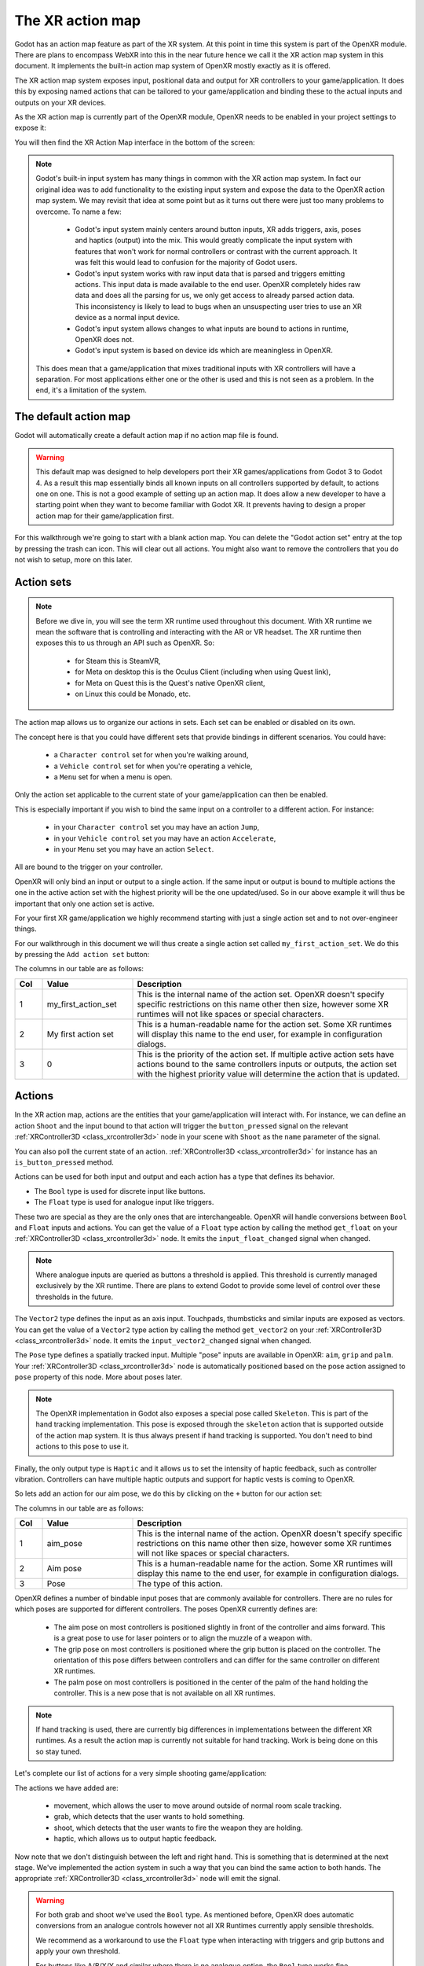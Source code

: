 .. _doc_xr_action_map:

The XR action map
=================

Godot has an action map feature as part of the XR system.
At this point in time this system is part of the OpenXR module.
There are plans to encompass WebXR into this in the near future hence we call it
the XR action map system in this document.
It implements the built-in action map system of OpenXR mostly exactly as it is offered.

The XR action map system exposes input, positional data and output for XR controllers
to your game/application.
It does this by exposing named actions that can be tailored to your game/application
and binding these to the actual inputs and outputs on your XR devices.

As the XR action map is currently part of the OpenXR module, OpenXR needs to be enabled
in your project settings to expose it:

.. image:: img/openxr_settings.png

You will then find the XR Action Map interface in the bottom of the screen:

.. image:: img/xr_action_map.webp

.. note::
  Godot's built-in input system has many things in common with the XR action map system.
  In fact our original idea was to add functionality to the existing input system and
  expose the data to the OpenXR action map system.
  We may revisit that idea at some point but as it turns out there were just too many
  problems to overcome.
  To name a few:

    * Godot's input system mainly centers around button inputs, XR adds triggers, axis,
      poses and haptics (output) into the mix.
      This would greatly complicate the input system with features that won't work for
      normal controllers or contrast with the current approach.
      It was felt this would lead to confusion for the majority of Godot users.
    * Godot's input system works with raw input data that is parsed and triggers emitting
      actions.
      This input data is made available to the end user.
      OpenXR completely hides raw data and does all the parsing for us, we only get
      access to already parsed action data.
      This inconsistency is likely to lead to bugs when an unsuspecting user tries to use
      an XR device as a normal input device.
    * Godot's input system allows changes to what inputs are bound to actions in runtime,
      OpenXR does not.
    * Godot's input system is based on device ids which are meaningless in OpenXR.

  This does mean that a game/application that mixes traditional inputs with XR
  controllers will have a separation.
  For most applications either one or the other is used and this is not seen as a problem.
  In the end, it's a limitation of the system.

The default action map
----------------------

Godot will automatically create a default action map if no action map file is found.

.. warning::
  This default map was designed to help developers port their XR games/applications from
  Godot 3 to Godot 4.
  As a result this map essentially binds all known inputs on all controllers supported by
  default, to actions one on one.
  This is not a good example of setting up an action map.
  It does allow a new developer to have a starting point when they want to become
  familiar with Godot XR.
  It prevents having to design a proper action map for their game/application first.

For this walkthrough we're going to start with a blank action map.
You can delete the "Godot action set" entry at the top by pressing the trash can icon.
This will clear out all actions.
You might also want to remove the controllers that you do not wish to setup,
more on this later.

Action sets
-----------

.. note::
  Before we dive in, you will see the term XR runtime used throughout this document.
  With XR runtime we mean the software that is controlling and interacting with
  the AR or VR headset.
  The XR runtime then exposes this to us through an API such as OpenXR.
  So:

    * for Steam this is SteamVR,
    * for Meta on desktop this is the Oculus Client (including when using Quest link),
    * for Meta on Quest this is the Quest's native OpenXR client,
    * on Linux this could be Monado, etc.

The action map allows us to organize our actions in sets.
Each set can be enabled or disabled on its own.

The concept here is that you could have different sets that provide bindings
in different scenarios.
You could have:

  * a ``Character control`` set for when you're walking around,
  * a ``Vehicle control`` set for when you're operating a vehicle,
  * a ``Menu`` set for when a menu is open.

Only the action set applicable to the current state of your game/application
can then be enabled.

This is especially important if you wish to bind the same input on a controller
to a different action.
For instance:

  * in your ``Character control`` set you may have an action ``Jump``, 
  * in your ``Vehicle control`` set you may have an action ``Accelerate``, 
  * in your ``Menu`` set you may have an action ``Select``.

All are bound to the trigger on your controller.

OpenXR will only bind an input or output to a single action.
If the same input or output is bound to multiple actions the one in the active action set
with the highest priority will be the one updated/used.
So in our above example it will thus be important that only one action set is active.

For your first XR game/application we highly recommend starting with just
a single action set and to not over-engineer things.

For our walkthrough in this document we will thus create a single action set
called ``my_first_action_set``.
We do this by pressing the ``Add action set`` button:

.. image:: img/xr_my_first_action_set.webp

The columns in our table are as follows:

.. list-table::
  :class: wrap-normal
  :width: 100%
  :widths: 7 23 70
  :header-rows: 1

  * - Col
    - Value
    - Description
  * - 1
    - my_first_action_set
    - This is the internal name of the action set.
      OpenXR doesn't specify specific restrictions on this name other then size, however
      some XR runtimes will not like spaces or special characters.
  * - 2
    - My first action set
    - This is a human-readable name for the action set.
      Some XR runtimes will display this name to the end user, for example in
      configuration dialogs.
  * - 3
    - 0
    - This is the priority of the action set.
      If multiple active action sets have actions bound to the same controllers inputs or
      outputs, the action set with the highest priority value will determine the action
      that is updated.

Actions
-------

In the XR action map, actions are the entities that your game/application will
interact with.
For instance, we can define an action ``Shoot`` and the input bound to that action will
trigger the ``button_pressed`` signal on the relevant :ref:`XRController3D <class_xrcontroller3d>`
node in your scene with ``Shoot`` as the ``name`` parameter of the signal.

You can also poll the current state of an action.
:ref:`XRController3D <class_xrcontroller3d>` for instance has
an ``is_button_pressed`` method.

Actions can be used for both input and output and each action has a type that defines
its behavior.

* The ``Bool`` type is used for discrete input like buttons.
* The ``Float`` type is used for analogue input like triggers.

These two are special as they are the only ones that are interchangeable.
OpenXR will handle conversions between ``Bool`` and ``Float`` inputs and actions.
You can get the value of a ``Float`` type action by calling the method ``get_float`` on
your :ref:`XRController3D <class_xrcontroller3d>` node.
It emits the ``input_float_changed`` signal when changed.

.. note::
  Where analogue inputs are queried as buttons a threshold is applied.
  This threshold is currently managed exclusively by the XR runtime.
  There are plans to extend Godot to provide some level of control over these thresholds
  in the future.

The ``Vector2`` type defines the input as an axis input.
Touchpads, thumbsticks and similar inputs are exposed as vectors.
You can get the value of a ``Vector2`` type action by calling the method ``get_vector2``
on your :ref:`XRController3D <class_xrcontroller3d>` node.
It emits the ``input_vector2_changed`` signal when changed.

The ``Pose`` type defines a spatially tracked input.
Multiple "pose" inputs are available in OpenXR: ``aim``, ``grip`` and ``palm``.
Your :ref:`XRController3D <class_xrcontroller3d>` node is automatically positioned based
on the pose action assigned to ``pose`` property of this node.
More about poses later.

.. note::
  The OpenXR implementation in Godot also exposes a special pose called ``Skeleton``.
  This is part of the hand tracking implementation.
  This pose is exposed through the ``skeleton`` action that is supported outside of the
  action map system.
  It is thus always present if hand tracking is supported.
  You don't need to bind actions to this pose to use it.

Finally, the only output type is ``Haptic`` and it allows us to set the intensity of
haptic feedback, such as controller vibration.
Controllers can have multiple haptic outputs and support for haptic vests is coming
to OpenXR.

So lets add an action for our aim pose, we do this by clicking on the ``+`` button for
our action set:

.. image:: img/xr_aim_pose.webp

The columns in our table are as follows:

.. list-table::
  :class: wrap-normal
  :width: 100%
  :widths: 7 23 70
  :header-rows: 1

  * - Col
    - Value
    - Description
  * - 1
    - aim_pose
    - This is the internal name of the action.
      OpenXR doesn't specify specific restrictions on this name other then size, however
      some XR runtimes will not like spaces or special characters.
  * - 2
    - Aim pose
    - This is a human-readable name for the action.
      Some XR runtimes will display this name to the end user, for example in
      configuration dialogs.
  * - 3
    - Pose
    - The type of this action.

OpenXR defines a number of bindable input poses that are commonly available
for controllers.
There are no rules for which poses are supported for different controllers.
The poses OpenXR currently defines are:

  * The aim pose on most controllers is positioned slightly in front of the controller 
    and aims forward.
    This is a great pose to use for laser pointers or to align the muzzle of a weapon
    with.
  * The grip pose on most controllers is positioned where the grip button is placed on 
    the controller.
    The orientation of this pose differs between controllers and can differ for the same
    controller on different XR runtimes.
  * The palm pose on most controllers is positioned in the center of the palm of the hand
    holding the controller.
    This is a new pose that is not available on all XR runtimes.

.. note::
  If hand tracking is used, there are currently big differences in implementations
  between the different XR runtimes.
  As a result the action map is currently not suitable for hand tracking. Work is being
  done on this so stay tuned.

Let's complete our list of actions for a very simple shooting game/application:

.. image:: img/xr_all_actions.webp

The actions we have added are:

  * movement, which allows the user to move around outside of normal room scale tracking.
  * grab, which detects that the user wants to hold something.
  * shoot, which detects that the user wants to fire the weapon they are holding.
  * haptic, which allows us to output haptic feedback.

Now note that we don't distinguish between the left and right hand.
This is something that is determined at the next stage.
We've implemented the action system in such a way that you can bind the same action
to both hands.
The appropriate :ref:`XRController3D <class_xrcontroller3d>` node will emit the signal.

.. warning::
  For both grab and shoot we've used the ``Bool`` type.
  As mentioned before, OpenXR does automatic conversions from an analogue controls
  however not all XR Runtimes currently apply sensible thresholds.

  We recommend as a workaround to use the ``Float`` type when interacting with triggers
  and grip buttons and apply your own threshold.

  For buttons like A/B/X/Y and similar where there is no analogue option, the ``Bool``
  type works fine.

.. note::
  You can bind the same action to multiple inputs for the same controller on the same
  profile.
  In this case the XR runtime will attempt to combine the inputs.
  
  * For ``Bool`` inputs, this will perform an ``OR`` operation between the buttons.
  * For ``Float`` inputs, this will take the highest value of the bound inputs.
  * The behavior for ``Pose`` inputs is undefined, but the first bound input is likely to
    be used.

  You shouldn't bind multiple actions of the same action set to the same controller input.
  If you do this, or if actions are bound from multiple action sets but they have
  overlapping priorities, the behavior is undefined.
  The XR runtime may simply not accept your action map, or it may take this on a first
  come first serve basis.

  We are still investigating the restrictions around binding multiple actions to the same
  output as this scenario makes sense.
  The OpenXR specification seems to not allow this.  

Now that we have our basic actions defined, it's time to hook them up.

Profiles
--------

In OpenXR controller bindings are captured in so-called "Interaction Profiles".
We've shortened it to "Profiles" because it takes up less space.

This generic name is chosen because controllers don't cover the entire system.
Currently there are also profiles for trackers, remotes and tracked pens.
There are also provisions for devices such as treadmills, haptic vests and such even though those are not part of the specification yet.

.. warning::
  It is important to know that OpenXR has strict checking on supported devices.
  The core specification identifies a number of controllers and similar devices with
  their supported inputs and outputs.
  Every XR runtime must accept these interaction profiles even if they aren't applicable.

  New devices are added through extensions and XR runtimes must specify which ones they
  support.
  XR runtimes that do not support a device added through extensions will not accept these
  profiles.
  XR runtimes that do not support added input or output types will often crash if
  supplied.

  As such Godot keeps meta data of all available devices, their inputs and outputs and
  which extension adds support for them.
  You can create interaction profiles for all devices you wish to support.
  Godot will filter out those not supported by the XR runtime the user is using.

  This does mean that in order to support new devices, you might need to update to a more
  recent version of Godot.

It is however also important to note that the action map has been designed
with this in mind.
When new devices enter the market, or when your users use devices that you
do not have access to, the action map system relies on the XR runtime.
It is the XR runtime's job to choose the best fitting interaction profile that has
been specified and adapt it for the controller the user is using.

How the XR runtime does this is left to the implementation of the runtime and there
are thus vast differences between the runtimes.
Some runtimes might even permit users to edit the bindings themselves.

A common approach for a runtime is to look for a matching interaction profile first.
If this is not found it will check the most common profiles such as that of
the "Touch controller" and do a conversion.
If all else fails, it will check the generic :ref:`"Simple controller" <doc_xr_action_map_simple>`.

.. note::
  There is an important conclusion to be made here:
  When a controller is found, and the action map is applied to it, the XR runtime is not
  limited to the exact configurations you set up in Godot's action map editor.
  While the runtime will generally choose a suitable mapping based on one of the bindings
  you set up in the action map, it can deviate from it.

  For example, when the Touch controller profile is used any of the following scenarios
  could be true:

    * we could be using a Quest 1 controller,
    * we could be using a Quest 2 controller,
    * we could be using a Quest Pro controller but no Quest Pro profile was given or the
      XR runtime being used does not support the Quest Pro controller,
    * it could be a completely different controller for which no profile was given but
      the XR runtime is using the touch bindings as a base.

  Ergo, there currently is no way to know with certainty,
  which controller the user is actually using.

.. warning::
  Finally, and this trips up a lot of people, the bindings aren't set in stone.
  It is fully allowed, and even expected, that an XR runtime allows a user
  to customise the bindings.

  At the moment none of the XR runtimes offer this functionality though SteamVR has
  an existing UI from OpenVRs action map system that is still accessible.
  This is actively being worked on however.

Our first controller binding
----------------------------

Let's set up our first controller binding, using the Touch controller as an example.

Press "Add profile", find the Touch controller, and add it.
If it is not in the list, then it may already have been added.

.. image:: img/xr_add_touch_controller.webp

Our UI now shows panels for both the left and right controllers.
The panels contain all of the possible inputs and outputs for each controller.
We can use the ``+`` next to each entry to bind it to an action:

.. image:: img/xr_select_action.webp

Let's finish our configuration:

.. image:: img/xr_touch_completed.webp

Each action is bound the given input or output for both controllers to indicate that
we support the action on either controller.
The exception is the movement action which is bound only to the right hand controller.
It is likely that we would want to use the left hand thumbstick for a different purpose,
say a teleport function.

In developing your game/application you have to account for the possibility that
the user changes the binding and binds the movement to the left hand thumbstick.

Also note that our shoot and grab boolean actions are linked to inputs of type ``Float``.
As mentioned before OpenXR will do conversions between the two, but do read the warning
given on that subject earlier in this document.

.. note::
  Some of the inputs seem to appear in our list multiple times.
  
  For instance we can find the ``X`` button twice, once as ``X click`` and then
  as ``X touch``.
  This is due to the Touch controller having a capacitive sensor.
  
  * ``X touch`` will be true if the user is merely touching the X button.
  * ``X click`` will be true when the user is actually pressing down on the button.

  Similarly for the thumbstick we have:
  
  * ``Thumbstick touch`` which will be true if the user is touching the thumbstick.
  * ``Thumbstick`` which gives a value for the direction the thumbstick is pushed to.
  * ``Thumbstick click`` which is true when the user is pressing down on the thumbstick.

  It is important to note that only a select number of XR controllers support
  touch sensors or have click features on thumbsticks.
  Keep that in mind when designing your game/application. 
  Make sure these are used for optional features of your game/application.

.. _doc_xr_action_map_simple:

The simple controller
---------------------

The "Simple controller" is a generic controller that OpenXR offers as a fallback.
We'll apply our mapping:

.. image:: img/xr_simple_controller.webp

As becomes painfully clear, the simple controller is often far too simple
and falls short for anything but the simplest of VR games/applications.

This is why many XR runtimes only use it as a last resort and will attempt
to use bindings from one of the more popular systems as a fallback first.

.. note::
  Due to the simple controller likely not covering the needs of your game,
  it is tempting to provide bindings for every controller supported by OpenXR.
  The default action map seems to suggest this as a valid course of action.
  As mentioned before, the default action map was designed for ease of migration
  from Godot 3.

  It is the recommendation from the OpenXR Working Group that only bindings
  for controllers actually tested by the developer are setup.
  The XR runtimes are designed with this in mind.
  They can perform a better job of rebinding a provided binding than
  a developer can make educated guesses.
  Especially as the developer can't test if this leads to a comfortable experience
  for the end user.

  This is our advice as well: limit your action map to the interaction profiles
  for devices you have actually tested your game with.
  The Oculus Touch controller is widely used as a fallback controller by many runtimes.
  If you are able to test your game using a Meta Rift or Quest and add this profile
  there is a high probability your game will work with other headsets.

Binding Modifiers
-----------------

One of the main goals of the action map is to remove the need for the application
to know the hardware used.
However, sometimes the hardware has physical differences that require inputs to
be altered in ways other than how they are bound to actions.
This need ranges from setting thresholds, to altering the inputs available
on a controller.

Binding modifiers are not enabled by default and require enabling in
the OpenXR project settings.
Also there is no guarantee that these modifiers are supported by every runtime.
You will need to consult the support for the runtimes you are targeting
and decide whether to rely on the modifiers or implement some form of fallback mechanism.

If you are targeting multiple runtimes that have support for the same controllers,
you may need to create separate action maps for each runtime.
You can control which action map Godot uses by using different export templates
for each runtime and using a custom :ref:`feature tag <doc_feature_tags>`
to set the action map.

In Godot, binding modifiers are divided into two groups:
modifiers that work on the interaction profile level,
and modifiers that work on individual bindings.

Binding modifiers on an interaction profile
^^^^^^^^^^^^^^^^^^^^^^^^^^^^^^^^^^^^^^^^^^^

Binding modifiers that are applied to the whole interaction profile can be accessed
through the modifier button on the right side of the interaction profile editor.

.. image:: img/openxr_ip_binding_modifier.webp

You can add a new modifier by pressing the ``Add binding modifier`` button.

.. warning::
  As Godot doesn't know which controllers and runtimes support a modifier,
  there is no restriction to adding modifiers.
  Unsupported modifiers will be ignored.

Dpad Binding modifier
"""""""""""""""""""""

The dpad binding modifier adds new inputs to an interaction profile for each joystick
and thumbpad input on this controller.
It turns the input into a dpad with separate up, down, left and right inputs
that are exposed as buttons:

.. image:: img/openxr_thumbstick_dpad.webp

.. note::
  Inputs related to extensions are denoted with an asterix.

In order to use the dpad binding modifier you need to enable
the dpad binding modifier extension in project settings:

.. image:: img/openxr_project_settings_dpad_modifier.webp

Enabling the extension is enough to make this functionality work using default settings.

Adding the modifier is optional and allows you to fine tune the way
the dpad functionality behaves.
You can add the modifier multiple times to set different settings for different inputs.

.. image:: img/openxr_dpad_modifier.webp

These settings are used as follows:

  * ``Action Set`` defines the action set to which these settings are applied.
  * ``Input Path`` defines the original input that is mapped to the new dpad inputs.
  * ``Threshold`` specifies the threshold value that will enable a dpad action,
    e.g. a value of ``0.6`` means that if the distance from center goes above ``0.6``
    the dpad action is pressed.
  * ``Threshold Released`` specifies the threshold value that will disable a dpad action,
    e.g. a value of ``0.4`` means that if the distance from center goes below ``0.4``
    the dpad action is released.
  * ``Center Region`` specifies the distance from center that enabled the center action,
    this is only supported for trackpads.
  * ``Wedge Angle`` specifies the angle of each wedge.
    A value of ``90 degrees`` or lower means that up, down, left and right each have
    a separate slice in which they are in the pressed state.
    A value above ``90 degrees`` means that the slices overlap and that multiple
    actions can be in the pressed state.
  * ``Is Sticky``, when enabled means that an action stays in the pressed state until
    the thumbstick or trackpad moves into another wedge even if it has left the wedge
    for that action.
  * ``On Haptic`` lets us define a haptic output that is automatically activated
    when an action becomes pressed.
  * ``Off Haptic`` lets us define a haptic output that is automatically activated
    when a action is released.


Binding modifiers on individual bindings
^^^^^^^^^^^^^^^^^^^^^^^^^^^^^^^^^^^^^^^^

Binding modifiers that are applied to individual bindings can be accessed through
the binding modifier button next to action attached to an input:

.. image:: img/openxr_action_binding_modifier.webp

You can add a new modifier by pressing the ``Add binding modifier`` button.

.. warning::
  As Godot doesn't know which inputs on each runtime support a modifier,
  there is no restriction to adding modifiers.
  If the modifier extension is unsupported, modifiers will be filtered out at runtime.
  Modifiers added to the wrong input may result in a runtime error.

  You should test your action map on the actual hardware and runtime to verify
  the proper setup.

Analog threshold modifier
"""""""""""""""""""""""""

The analog threshold modifier allows you to specify the thresholds used for any analog
input, like the trigger, that has a boolean input. This controls when the input is in
the pressed state.

In order to use this modifier you must enable the analog threshold extension in
the project settings:

.. image:: img/openxr_project_settings_analog_threshold_modifier.webp

The analog threshold modifier has the following settings:

.. image:: img/openxr_analog_threshold_modifier.webp

These are defined as follows:

  * ``On Threshold`` specifies the threshold value that will enable the action,
    e.g. a value of ``0.6`` means that when the analog value gets above ``0.6``
    the action is set to the pressed state.
  * ``Off Threshold`` specifies the threshold value that will disable the action,
    e.g. a value of ``0.4`` means that when the analog value goes below ``0.4``
    the action is set in to the released state.
  * ``On Haptic`` lets us define a haptic output that is automatically activated
    when the input is pressed.
  * ``Off Haptic`` lets us define a haptic output that is automatically activated
    when the input is released.

Haptics on modifiers
^^^^^^^^^^^^^^^^^^^^

Modifiers can support automatic haptic output that is triggered when thresholds
are reached.

.. note::
  Currently both available modifiers support this feature however there is no rule future
  modifiers also have this capability.
  Only one type of haptic feedback is supported but in the future other options
  may become available.

Haptic vibration
""""""""""""""""

The haptic vibration allows us to specify a simple haptic pulse:

.. image:: img/openxr_haptic_vibration.webp

It has the following options:

  * ``Duration`` is the duration of the pulse in nanoseconds. ``-1`` lets the runtime
    choose an optimal value for a short pulse suitable for the current hardware.
  * ``Frequency`` is the frequency of the pulse in Hz. ``0`` lets the runtime choose
    an optimal frequency for a short pulse suitable for the current hardware.
  * ``Amplitude`` is the amplitude of the pulse.
